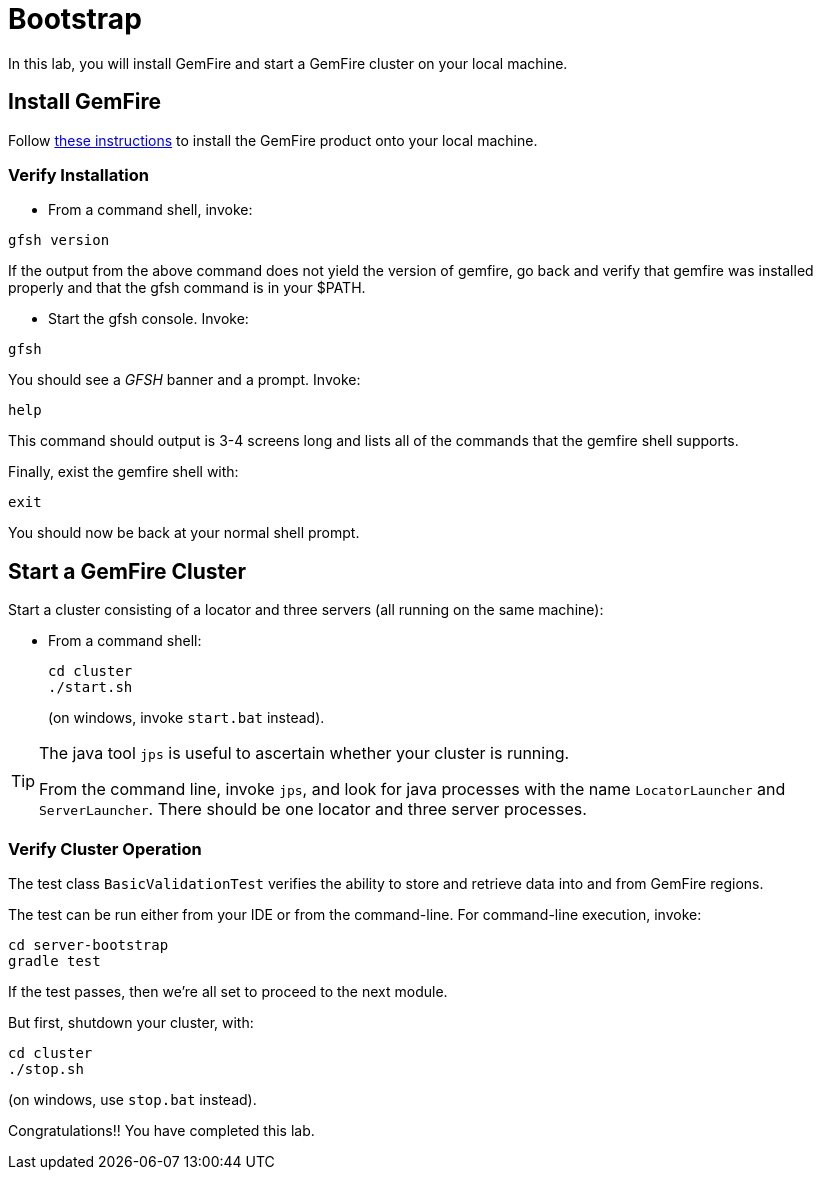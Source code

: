 = Bootstrap

In this lab, you will install GemFire and start a GemFire cluster on your local machine.

== Install GemFire

Follow http://gemfire.docs.pivotal.io/gemfire/getting_started/installation/install_intro.html[these instructions^] to install the GemFire product onto your local machine.

=== Verify Installation

* From a command shell, invoke:

----
gfsh version
----

If the output from the above command does not yield the version of gemfire, go back and verify that gemfire was installed properly and that the gfsh command is in your $PATH.

* Start the gfsh console.  Invoke:

----
gfsh
----

You should see a _GFSH_ banner and a prompt.  Invoke:

----
help
----

This command should output is 3-4 screens long and lists all of the commands that the gemfire shell supports.

Finally, exist the gemfire shell with:

----
exit
----

You should now be back at your normal shell prompt.


== Start a GemFire Cluster

Start a cluster consisting of a locator and three servers (all running on the same machine):

- From a command shell:
+
----
cd cluster
./start.sh
----
+
(on windows, invoke `start.bat` instead).

[TIP]
====
The java tool `jps` is useful to ascertain whether your cluster is running.

From the command line, invoke `jps`, and look for java processes with the name `LocatorLauncher` and `ServerLauncher`.  There should be one locator and three server processes.
====


=== Verify Cluster Operation

The test class `BasicValidationTest` verifies the ability to store and retrieve data into and from GemFire regions.

The test can be run either from your IDE or from the command-line.  For command-line execution, invoke:

----
cd server-bootstrap
gradle test
----

If the test passes, then we're all set to proceed to the next module.

But first, shutdown your cluster, with:

----
cd cluster
./stop.sh
----

(on windows, use `stop.bat` instead).


Congratulations!! You have completed this lab.
